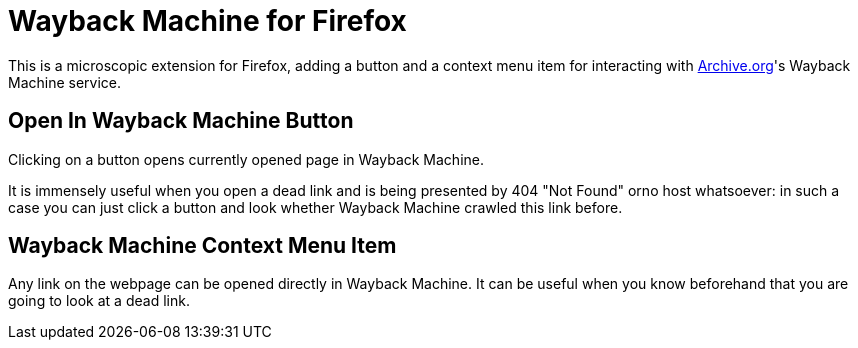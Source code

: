 = Wayback Machine for Firefox

This is a microscopic extension for Firefox, adding a button and a context menu item for interacting with https://archive.org[Archive.org]'s Wayback Machine service.

== Open In Wayback Machine Button
Clicking on a button opens currently opened page in Wayback Machine. 

It is immensely useful when you open a dead link and is being presented by 404 "Not Found" orno host whatsoever: in such a case you can just click a button and look whether Wayback Machine crawled this link before.

== Wayback Machine Context Menu Item

Any link on the webpage can be opened directly in Wayback Machine.
It can be useful when you know beforehand that you are going to look at a dead link.

